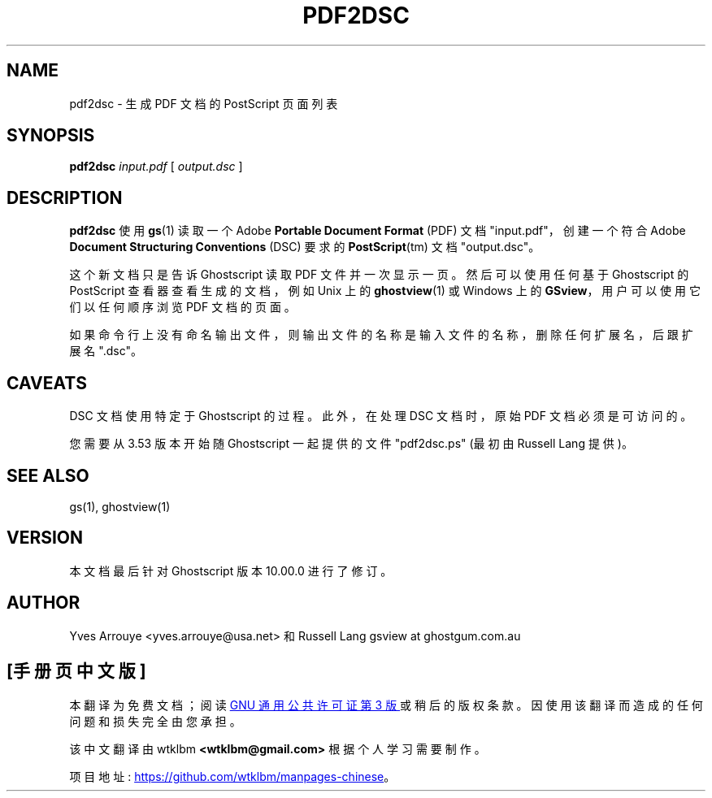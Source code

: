 .\" -*- coding: UTF-8 -*-
.\" -*- nroff -*-
.\"*******************************************************************
.\"
.\" This file was generated with po4a. Translate the source file.
.\"
.\"*******************************************************************
.TH PDF2DSC 1 "21 September 2022" 10.00.0 "Ghostscript Tools"
.SH NAME
pdf2dsc \- 生成 PDF 文档的 PostScript 页面列表
.SH SYNOPSIS
\fBpdf2dsc\fP \fIinput.pdf\fP [ \fIoutput.dsc\fP ]
.SH DESCRIPTION
\fBpdf2dsc\fP 使用 \fBgs\fP(1) 读取一个 Adobe \fBPortable Document Format\fP (PDF) 文档
"input.pdf"，创建一个符合 Adobe \fBDocument Structuring Conventions\fP (DSC) 要求的
\fBPostScript\fP(tm) 文档 "output.dsc"。
.PP
这个新文档只是告诉 Ghostscript 读取 PDF 文件并一次显示一页。 然后可以使用任何基于 Ghostscript 的 PostScript
查看器查看生成的文档，例如 Unix 上的 \fBghostview\fP(1) 或 Windows 上的 \fBGSview\fP，用户可以使用它们以任何顺序浏览
PDF 文档的页面。
.PP
如果命令行上没有命名输出文件，则输出文件的名称是输入文件的名称，删除任何扩展名，后跟扩展名 ".dsc"。
.SH CAVEATS
DSC 文档使用特定于 Ghostscript 的过程。 此外，在处理 DSC 文档时，原始 PDF 文档必须是可访问的。
.PP
您需要从 3.53 版本开始随 Ghostscript 一起提供的文件 "pdf2dsc.ps" (最初由 Russell Lang 提供)。
.SH "SEE ALSO"
gs(1), ghostview(1)
.SH VERSION
本文档最后针对 Ghostscript 版本 10.00.0 进行了修订。
.SH AUTHOR
Yves Arrouye <yves.arrouye@usa.net> 和 Russell Lang gsview at
ghostgum.com.au
.PP
.SH [手册页中文版]
.PP
本翻译为免费文档；阅读
.UR https://www.gnu.org/licenses/gpl-3.0.html
GNU 通用公共许可证第 3 版
.UE
或稍后的版权条款。因使用该翻译而造成的任何问题和损失完全由您承担。
.PP
该中文翻译由 wtklbm
.B <wtklbm@gmail.com>
根据个人学习需要制作。
.PP
项目地址:
.UR \fBhttps://github.com/wtklbm/manpages-chinese\fR
.ME 。
